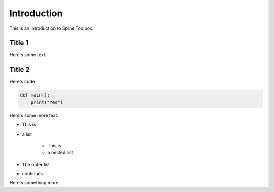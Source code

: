 ..  Introduction to Spine Toolbox
    Author: Pekka Savolainen <pekka.t.savolainen@vtt.fi>
    Date created: 18.6.2018

Introduction
============

This is an introduction to Spine Toolbox.

Title 1
*******

Here's some text.

Title 2
*******

Here's code:

.. code-block:: python

    def main():
        print("Yes")

Here's some more text.

* This is
* a list

    * This is
    * a nested list

* The outer list
* continues

Here's something more.
